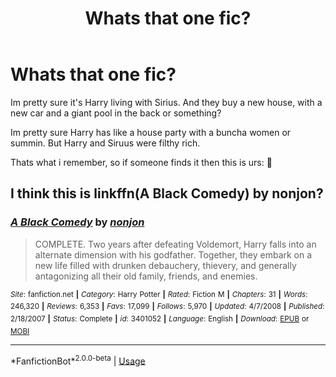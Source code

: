 #+TITLE: Whats that one fic?

* Whats that one fic?
:PROPERTIES:
:Author: 3amhoneybadger
:Score: 4
:DateUnix: 1596588246.0
:DateShort: 2020-Aug-05
:FlairText: What's That Fic?
:END:
Im pretty sure it's Harry living with Sirius. And they buy a new house, with a new car and a giant pool in the back or something?

Im pretty sure Harry has like a house party with a buncha women or summin. But Harry and Siruus were filthy rich.

Thats what i remember, so if someone finds it then this is urs: 👑


** I think this is linkffn(A Black Comedy) by nonjon?
:PROPERTIES:
:Author: Yosituna
:Score: 1
:DateUnix: 1596600633.0
:DateShort: 2020-Aug-05
:END:

*** [[https://www.fanfiction.net/s/3401052/1/][*/A Black Comedy/*]] by [[https://www.fanfiction.net/u/649528/nonjon][/nonjon/]]

#+begin_quote
  COMPLETE. Two years after defeating Voldemort, Harry falls into an alternate dimension with his godfather. Together, they embark on a new life filled with drunken debauchery, thievery, and generally antagonizing all their old family, friends, and enemies.
#+end_quote

^{/Site/:} ^{fanfiction.net} ^{*|*} ^{/Category/:} ^{Harry} ^{Potter} ^{*|*} ^{/Rated/:} ^{Fiction} ^{M} ^{*|*} ^{/Chapters/:} ^{31} ^{*|*} ^{/Words/:} ^{246,320} ^{*|*} ^{/Reviews/:} ^{6,353} ^{*|*} ^{/Favs/:} ^{17,099} ^{*|*} ^{/Follows/:} ^{5,970} ^{*|*} ^{/Updated/:} ^{4/7/2008} ^{*|*} ^{/Published/:} ^{2/18/2007} ^{*|*} ^{/Status/:} ^{Complete} ^{*|*} ^{/id/:} ^{3401052} ^{*|*} ^{/Language/:} ^{English} ^{*|*} ^{/Download/:} ^{[[http://www.ff2ebook.com/old/ffn-bot/index.php?id=3401052&source=ff&filetype=epub][EPUB]]} ^{or} ^{[[http://www.ff2ebook.com/old/ffn-bot/index.php?id=3401052&source=ff&filetype=mobi][MOBI]]}

--------------

*FanfictionBot*^{2.0.0-beta} | [[https://github.com/tusing/reddit-ffn-bot/wiki/Usage][Usage]]
:PROPERTIES:
:Author: FanfictionBot
:Score: 1
:DateUnix: 1596600651.0
:DateShort: 2020-Aug-05
:END:
